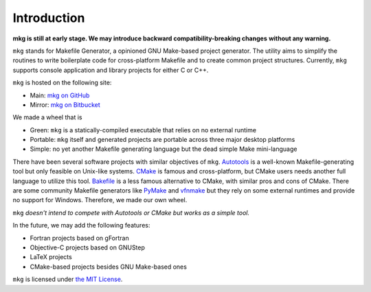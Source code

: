 =============
Introduction
=============

**mkg is still at early stage. We may introduce backward compatibility-breaking changes**
**without any warning.**

``mkg`` stands for Makefile Generator, a opinioned GNU Make-based project generator.
The utility aims to simplify the routines to write boilerplate code for cross-platform
Makefile and to create common project structures. Currently, ``mkg`` supports console 
application and library projects for either C or C++.

``mkg`` is hosted on the following site:

* Main: `mkg on GitHub <https://github.com/cwchentw/mkg>`_
* Mirror: `mkg on Bitbucket <https://bitbucket.org/cwchentw/mkg/>`_

We made a wheel that is

* Green: ``mkg`` is a statically-compiled executable that relies on no external runtime
* Portable: ``mkg`` itself and generated projects are portable across three major desktop platforms
* Simple: no yet another Makefile generating language but the dead simple Make mini-language

There have been several software projects with similar objectives of ``mkg``.
`Autotools <https://www.gnu.org/savannah-checkouts/gnu/autoconf/manual/autoconf-2.69/html_node/The-GNU-Build-System.html#The-GNU-Build-System>`_
is a well-known Makefile-generating tool but only feasible on Unix-like systems.
`CMake <https://cmake.org/>`_ is famous and cross-platform, but CMake users needs another full
language to utilize this tool. `Bakefile <https://bakefile.org/>`_ is a less famous alternative to
CMake, with similar pros and cons of CMake. There are some community Makefile generators like
`PyMake <https://github.com/Melinysh/PyMake>`_ and `vfnmake <https://github.com/Vifon/vfnmake>`_ but
they rely on some external runtimes and provide no support for Windows. Therefore, we made
our own wheel.

``mkg`` *doesn't intend to compete with Autotools or CMake but works as a simple tool.*

In the future, we may add the following features:

* Fortran projects based on gFortran
* Objective-C projects based on GNUStep
* LaTeX projects
* CMake-based projects besides GNU Make-based ones

``mkg`` is licensed under `the MIT License <https://opensource.org/licenses/MIT>`_.
